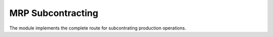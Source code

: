 MRP Subcontracting
==================
The module implements the complete route for subcontrating production
operations.

